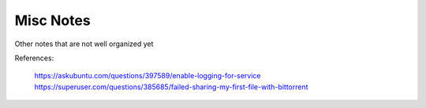 




Misc Notes
----------

Other notes that are not well organized yet

.. code:: bash
   ###################################
   # Work In Progress After This Point
   ###################################

   # Start seeding the torrent
   # Ensure that the download directory contains the data to be seeded
   transmission-cli --verify --download-dir "$(dirname $DATA_DPATH)" $TORRENT_FPATH

   transmission-remote --auth transmission:transmission --add "$TORRENT_FPATH" --download-dir "$(dirname $DATA_DPATH)"

   # List the torrents registered with the daemon
   transmission-remote --auth transmission:transmission --list

   # Start the torrent
   transmission-remote --auth transmission:transmission --torrent 2 --start
   transmission-remote --auth transmission:transmission --list

   transmission-remote --auth transmission:transmission --torrent 1 --remove

   # Verify it is in a good status? Is idle good?
   transmission-remote --auth transmission:transmission --list
   transmission-remote --auth transmission:transmission -t2 -i
   transmission-remote --auth transmission:transmission -t2 --start
   transmission-remote --auth transmission:transmission -tall --start
   transmission-remote --auth transmission:transmission -tall -i
   transmission-remote --auth transmission:transmission -tall --remove

   transmission-remote --auth transmission:transmission -tall --find "$(dirname $DATA_DPATH)"
   transmission-remote --auth transmission:transmission -tall -i
   transmission-remote --auth transmission:transmission -tall -f
   transmission-remote --auth transmission:transmission -tall --get all

   transmission-remote --auth transmission:transmission --add "$TORRENT_FPATH" --download-dir "$(dirname $DATA_DPATH)"


   # Query download dir / incomplete dir
   transmission-daemon --dump-settings 2>&1| jq '."download-dir"'
   transmission-daemon --dump-settings 2>&1| jq '."incomplete-dir"'

    # Reload settings
    sudo invoke-rc.d transmission-daemon reload
    sudo service transmission-daemon restart

    # Show transmission daemon logs
    journalctl -u transmission-daemon.service

   # Move the data into a place where the daemon can see it
   # (would be nice if we could tell transmission where the data is instead)
   #rsync -rPR ./shared-demo-data-v001 /var/lib/transmission-daemon/downloads
   ## Move the torrent file there as well
   #cp $TORRENT_FPATH /var/lib/transmission-daemon/downloads

   # Look at remote GUI (need to open firewall?)
   transmission-qt --remote 192.168.222.18 --username transmission --password transmission

    # Check visibility
    # Get your WAN IP Address
    WAN_IP_ADDRESS=$(curl ifconfig.me)
    echo "WAN_IP_ADDRESS = $WAN_IP_ADDRESS"

    # Check if node is visible to WAN
    # https://canyouseeme.org/
    # https://portchecker.co/canyouseeme



    ### Attempt to enable more logs in the service
    # https://askubuntu.com/questions/397589/enable-logging-for-service
    # https://www.cviorel.com/enable-transmission-daemon-logging-to-file/
    SERVICE_FPATH=/lib/systemd/system/transmission-daemon.service
    cat $SERVICE_FPATH

    sudo sed -i 's|ExecStart.*|ExecStart=/usr/bin/transmission-daemon -f --log-debug --logfile /var/log/transmission.log|g' $SERVICE_FPATH
    sudo touch /var/log/transmission.log
    sudo chown debian-transmission /var/log/transmission.log
    sudo chmod 644 /var/log/transmission.log

    sudo systemctl daemon-reload
    sudo service transmission-daemon restart

    watch tail /var/log/transmission.log

    # Maybe try giving the transmission-daemon permission to the user group?
    sudo usermod -a -G $USER debian-transmission




References:

    https://askubuntu.com/questions/397589/enable-logging-for-service
    https://superuser.com/questions/385685/failed-sharing-my-first-file-with-bittorrent
